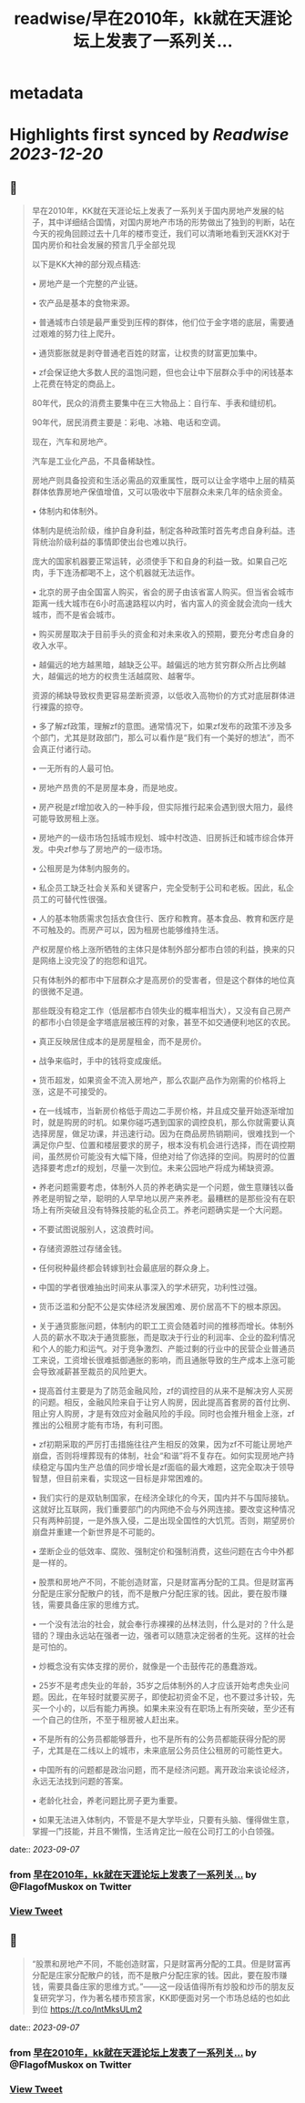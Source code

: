 :PROPERTIES:
:title: readwise/早在2010年，kk就在天涯论坛上发表了一系列关...
:END:


* metadata
:PROPERTIES:
:author: [[FlagofMuskox on Twitter]]
:full-title: "早在2010年，kk就在天涯论坛上发表了一系列关..."
:category: [[tweets]]
:url: https://twitter.com/FlagofMuskox/status/1699406126205563087
:image-url: https://pbs.twimg.com/profile_images/1413558718940160000/eFsfcuLA.jpg
:END:

* Highlights first synced by [[Readwise]] [[2023-12-20]]
** 📌
#+BEGIN_QUOTE
早在2010年，KK就在天涯论坛上发表了一系列关于国内房地产发展的帖子，其中详细结合国情，对国内房地产市场的形势做出了独到的判断，站在今天的视角回顾过去十几年的楼市变迁，我们可以清晰地看到天涯KK对于国内房价和社会发展的预言几乎全部兑现

以下是KK大神的部分观点精选:

• 房地产是一个完整的产业链。

• 农产品是基本的食物来源。

• 普通城市白领是最严重受到压榨的群体，他们位于金字塔的底层，需要通过艰难的努力往上爬升。

• 通货膨胀就是剥夺普通老百姓的财富，让权贵的财富更加集中。

• zf会保证绝大多数人民的温饱问题，但也会让中下层群众手中的闲钱基本上花费在特定的商品上。

80年代，民众的消费主要集中在三大物品上：自行车、手表和缝纫机。

90年代，居民消费主要是：彩电、冰箱、电话和空调。

现在，汽车和房地产。

汽车是工业化产品，不具备稀缺性。

房地产则具备投资和生活必需品的双重属性，既可以让金字塔中上层的精英群体依靠房地产保值增值，又可以吸收中下层群众未来几年的结余资金。

• 体制内和体制外。

体制内是统治阶级，维护自身利益，制定各种政策时首先考虑自身利益。违背统治阶级利益的事情即使出台也难以执行。

庞大的国家机器要正常运转，必须使手下和自身的利益一致。如果自己吃肉，手下连汤都喝不上，这个机器就无法运作。

• 北京的房子由全国富人购买，省会的房子由该省富人购买。但当省会城市距离一线大城市在6小时高速路程以内时，省内富人的资金就会流向一线大城市，而不是省会城市。

• 购买房屋取决于目前手头的资金和对未来收入的预期，要充分考虑自身的收入水平。

• 越偏远的地方越黑暗，越缺乏公平。越偏远的地方贫穷群众所占比例越大，越偏远的地方的权贵生活越腐败、越奢华。

资源的稀缺导致权贵更容易垄断资源，以低收入高物价的方式对底层群体进行裸露的掠夺。

• 多了解zf政策，理解zf的意图。通常情况下，如果zf发布的政策不涉及多个部门，尤其是财政部门，那么可以看作是“我们有一个美好的想法”，而不会真正付诸行动。

• 一无所有的人最可怕。

• 房地产昂贵的不是房屋本身，而是地皮。

• 房产税是zf增加收入的一种手段，但实际推行起来会遇到很大阻力，最终可能导致房租上涨。

• 房地产的一级市场包括城市规划、城中村改造、旧房拆迁和城市综合体开发。中央zf参与了房地产的一级市场。

• 公租房是为体制内服务的。

• 私企员工缺乏社会关系和关键客户，完全受制于公司和老板。因此，私企员工的可替代性很强。

• 人的基本物质需求包括衣食住行、医疗和教育。基本食品、教育和医疗是不可触及的。而房产可以，因为租房也能够维持生活。

产权房屋价格上涨所牺牲的主体只是体制外部分都市白领的利益，换来的只是网络上没完没了的抱怨和诅咒。

只有体制外的都市中下层群众才是高房价的受害者，但是这个群体的地位真的很微不足道。

那些既没有稳定工作（低层都市白领失业的概率相当大），又没有自己房产的都市小白领是金字塔底层被压榨的对象，甚至不如交通便利地区的农民。

• 真正反映居住成本的是房屋租金，而不是房价。

• 战争来临时，手中的钱将变成废纸。

• 货币超发，如果资金不流入房地产，那么农副产品作为刚需的价格将上涨，这是不可接受的。

• 在一线城市，当新房价格低于周边二手房价格，并且成交量开始逐渐增加时，就是购房的时机。如果你碰巧遇到国家的调控良机，那么你就需要认真选择房屋，做足功课，并迅速行动。因为在商品房热销期间，很难找到一个满足你户型、位置和楼层要求的房子，根本没有机会进行选择，而在调控期间，虽然房价可能没有大幅下降，但绝对给了你选择的空间。购房时的位置选择要考虑zf的规划，尽量一次到位。未来公园地产将成为稀缺资源。

• 养老问题需要考虑，体制外人员的养老确实是一个问题，做生意赚钱以备养老是明智之举，聪明的人早早地以房产来养老。最糟糕的是那些没有在职场上有所突破且没有特殊技能的私企员工。养老问题确实是一个大问题。

• 不要试图说服别人，这浪费时间。

• 存储资源胜过存储金钱。

• 任何税种最终都会转嫁到社会最底层的群众身上。

• 中国的学者很难抽出时间来从事深入的学术研究，功利性过强。

• 货币泛滥和分配不公是实体经济发展困难、房价居高不下的根本原因。

• 关于通货膨胀问题，体制内的职工工资会随着时间的推移而增长。体制外人员的薪水不取决于通货膨胀，而是取决于行业的利润率、企业的盈利情况和个人的能力和运气。对于竞争激烈、产能过剩的行业中的民营企业普通员工来说，工资增长很难抵御通胀的影响，而且通胀导致的生产成本上涨可能会导致减薪甚至裁员的风险更大。

• 提高首付主要是为了防范金融风险，zf的调控目的从来不是解决穷人买房的问题。相反，金融风险来自于让穷人购房，因此提高首套房的首付比例、阻止穷人购房，才是有效应对金融风险的手段。同时也会推升租金上涨，zf推出的公租房才能有市场，有利可图。

• zf初期采取的严厉打击措施往往产生相反的效果，因为zf不可能让房地产崩盘，否则将埋葬现有的体制，社会“和谐”将不复存在。如何实现房地产持续稳定与国内生产总值的同步增长是zf面临的最大难题，这完全取决于领导智慧，但目前来看，实现这一目标是非常困难的。

• 我们实行的是双轨制国家，在经济全球化的今天，国内并不与国际接轨。这就好比互联网，我们重要部门的内网绝不会与外网连接。要改变这种情况只有两种前提，一是外族入侵，二是出现全国性的大饥荒。否则，期望房价崩盘并重建一个新世界是不可能的。

• 垄断企业的低效率、腐败、强制定价和强制消费，这些问题在古今中外都是一样的。

• 股票和房地产不同，不能创造财富，只是财富再分配的工具。但是财富再分配是庄家分配散户的钱，而不是散户分配庄家的钱。因此，要在股市赚钱，需要具备庄家的思维方式。

• 一个没有法治的社会，就会奉行赤裸裸的丛林法则，什么是对的？什么是错的？理由永远站在强者一边，强者可以随意决定弱者的生死。这样的社会是可怕的。

• 炒概念没有实体支撑的房价，就像是一个击鼓传花的愚蠢游戏。

• 25岁不是考虑失业的年龄，35岁之后体制外的人才应该开始考虑失业问题。因此，在年轻时就要买房子，即使起初资金不足，也不要过多计较，先买一个小的，以后有能力再换。如果未来没有在职场上有所突破，至少还有一个自己的住所，不至于租房被人赶出来。

• 不是所有的公务员都能够晋升，也不是所有的公务员都能获得分配的房子，尤其是在二线以上的城市，未来底层公务员住公租房的可能性更大。

• 中国所有的问题都是政治问题，而不是经济问题。离开政治来谈论经济，永远无法找到问题的答案。

• 老龄化社会，养老问题比房子更为重要。

• 如果无法进入体制内，不管是不是大学毕业，只要有头脑、懂得做生意，掌握一门技能，并且不懒惰，生活肯定比一般在公司打工的小白领强。 
#+END_QUOTE
    date:: [[2023-09-07]]
*** from _早在2010年，kk就在天涯论坛上发表了一系列关..._ by @FlagofMuskox on Twitter
*** [[https://twitter.com/FlagofMuskox/status/1699406126205563087][View Tweet]]
** 📌
#+BEGIN_QUOTE
“股票和房地产不同，不能创造财富，只是财富再分配的工具。但是财富再分配是庄家分配散户的钱，而不是散户分配庄家的钱。因此，要在股市赚钱，需要具备庄家的思维方式。”——这一段话值得所有炒股和炒币的朋友反复研究学习，作为著名楼市预言家，KK即便面对另一个市场总结的也如此到位 https://t.co/IntMksULm2 
#+END_QUOTE
    date:: [[2023-09-07]]
*** from _早在2010年，kk就在天涯论坛上发表了一系列关..._ by @FlagofMuskox on Twitter
*** [[https://twitter.com/FlagofMuskox/status/1699411650422710751][View Tweet]]